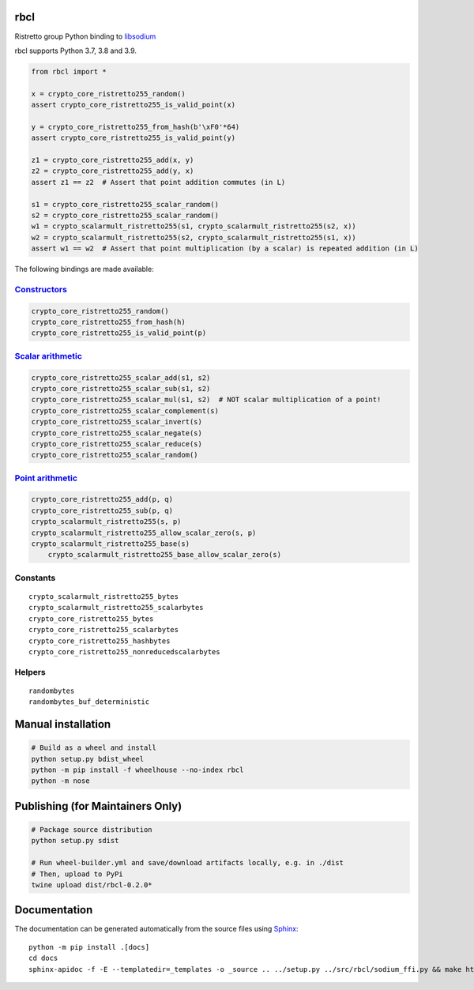 ====
rbcl
====

Ristretto group Python binding to `libsodium <https://github.com/jedisct1/libsodium>`__

|pypi| |readthedocs| |actions| |coveralls|

.. |pypi| image:: https://badge.fury.io/py/rbcl.svg
   :target: https://badge.fury.io/py/rbcl
   :alt: PyPI version and link.

.. |readthedocs| image:: https://readthedocs.org/projects/rbcl/badge/?version=latest
   :target: https://rbcl.readthedocs.io/en/latest/?badge=latest
   :alt: Read the Docs documentation status.

.. |actions| image:: https://github.com/nthparty/rbcl/workflows/lint-test-cover-docs-build-upload/badge.svg
   :target: https://github.com/nthparty/rbcl/actions
   :alt: GitHub Actions status.

.. |coveralls| image:: https://coveralls.io/repos/github/nthparty/rbcl/badge.svg?branch=main
   :target: https://coveralls.io/github/nthparty/rbcl?branch=main
   :alt: Coveralls test coverage summary.

rbcl supports Python 3.7, 3.8 and 3.9.

.. code:: python

    from rbcl import *

    x = crypto_core_ristretto255_random()
    assert crypto_core_ristretto255_is_valid_point(x)

    y = crypto_core_ristretto255_from_hash(b'\xF0'*64)
    assert crypto_core_ristretto255_is_valid_point(y)

    z1 = crypto_core_ristretto255_add(x, y)
    z2 = crypto_core_ristretto255_add(y, x)
    assert z1 == z2  # Assert that point addition commutes (in L)

    s1 = crypto_core_ristretto255_scalar_random()
    s2 = crypto_core_ristretto255_scalar_random()
    w1 = crypto_scalarmult_ristretto255(s1, crypto_scalarmult_ristretto255(s2, x))
    w2 = crypto_scalarmult_ristretto255(s2, crypto_scalarmult_ristretto255(s1, x))
    assert w1 == w2  # Assert that point multiplication (by a scalar) is repeated addition (in L)

The following bindings are made available:

`Constructors <https://libsodium.gitbook.io/doc/advanced/point-arithmetic/ristretto#encoded-element-validation>`__
~~~~~~~~~~~~~~~~~~~~~~~~~~~~~~~~~~~~~~~~~~~~~~~~~~~~~~~~~~~~~~~~~~~~~~~~~~~~~~~~~~~~~~~~~~~~~~~~~~~~~~~~~~~~~~~~~~

.. code:: python

    crypto_core_ristretto255_random()
    crypto_core_ristretto255_from_hash(h)
    crypto_core_ristretto255_is_valid_point(p)

`Scalar arithmetic <https://libsodium.gitbook.io/doc/advanced/point-arithmetic/ristretto#scalar-arithmetic-over-l>`__
~~~~~~~~~~~~~~~~~~~~~~~~~~~~~~~~~~~~~~~~~~~~~~~~~~~~~~~~~~~~~~~~~~~~~~~~~~~~~~~~~~~~~~~~~~~~~~~~~~~~~~~~~~~~~~~~~~~~~

.. code:: python

    crypto_core_ristretto255_scalar_add(s1, s2)
    crypto_core_ristretto255_scalar_sub(s1, s2)
    crypto_core_ristretto255_scalar_mul(s1, s2)  # NOT scalar multiplication of a point!
    crypto_core_ristretto255_scalar_complement(s)
    crypto_core_ristretto255_scalar_invert(s)
    crypto_core_ristretto255_scalar_negate(s)
    crypto_core_ristretto255_scalar_reduce(s)
    crypto_core_ristretto255_scalar_random()

`Point arithmetic <https://libsodium.gitbook.io/doc/advanced/point-arithmetic/ristretto#scalar-multiplication>`__
~~~~~~~~~~~~~~~~~~~~~~~~~~~~~~~~~~~~~~~~~~~~~~~~~~~~~~~~~~~~~~~~~~~~~~~~~~~~~~~~~~~~~~~~~~~~~~~~~~~~~~~~~~~~~~~~~

.. code:: python

    crypto_core_ristretto255_add(p, q)
    crypto_core_ristretto255_sub(p, q)
    crypto_scalarmult_ristretto255(s, p)
    crypto_scalarmult_ristretto255_allow_scalar_zero(s, p)
    crypto_scalarmult_ristretto255_base(s)
	crypto_scalarmult_ristretto255_base_allow_scalar_zero(s)

Constants
~~~~~~~~~

::

    crypto_scalarmult_ristretto255_bytes
    crypto_scalarmult_ristretto255_scalarbytes
    crypto_core_ristretto255_bytes
    crypto_core_ristretto255_scalarbytes
    crypto_core_ristretto255_hashbytes
    crypto_core_ristretto255_nonreducedscalarbytes

Helpers
~~~~~~~

::

    randombytes
    randombytes_buf_deterministic

===================================
Manual installation
===================================

.. code:: shell

    # Build as a wheel and install
    python setup.py bdist_wheel
    python -m pip install -f wheelhouse --no-index rbcl
    python -m nose

===================================
Publishing (for Maintainers Only)
===================================

.. code:: shell
    
    # Package source distribution
    python setup.py sdist
    
    # Run wheel-builder.yml and save/download artifacts locally, e.g. in ./dist
    # Then, upload to PyPi
    twine upload dist/rbcl-0.2.0*

===================================
Documentation
===================================

The documentation can be generated automatically from the source files using `Sphinx <https://www.sphinx-doc.org/>`_::

    python -m pip install .[docs]
    cd docs
    sphinx-apidoc -f -E --templatedir=_templates -o _source .. ../setup.py ../src/rbcl/sodium_ffi.py && make html
